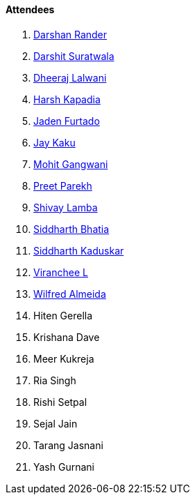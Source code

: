 ==== Attendees

. link:https://twitter.com/SirusTweets[Darshan Rander^]
. link:https://twitter.com/DSdatsme[Darshit Suratwala^]
. link:https://twitter.com/DhiruCodes[Dheeraj Lalwani^]
. link:https://twitter.com/harshgkapadia[Harsh Kapadia^]
. link:https://twitter.com/furtado_jaden[Jaden Furtado^]
. link:https://twitter.com/kaku_jay[Jay Kaku^]
. link:https://twitter.com/mohit_explores[Mohit Gangwani^]
. link:https://twitter.com/TmPreet[Preet Parekh^]
. link:https://twitter.com/howdevelop[Shivay Lamba^]
. link:https://twitter.com/Darth_Sid512[Siddharth Bhatia^]
. link:https://twitter.com/ambitions2003[Siddharth Kaduskar^]
. link:https://twitter.com/code_magician[Viranchee L^]
. link:https://twitter.com/WilfredAlmeida_[Wilfred Almeida^]
. Hiten Gerella
. Krishana Dave
. Meer Kukreja
. Ria Singh
. Rishi Setpal
. Sejal Jain
. Tarang Jasnani
. Yash Gurnani

